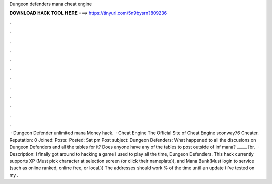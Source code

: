 Dungeon defenders mana cheat engine

𝐃𝐎𝐖𝐍𝐋𝐎𝐀𝐃 𝐇𝐀𝐂𝐊 𝐓𝐎𝐎𝐋 𝐇𝐄𝐑𝐄 ===> https://tinyurl.com/5n9bysrn?809236

.

.

.

.

.

.

.

.

.

.

.

.

 · Dungeon Defender unlimited mana Money hack.  · Cheat Engine The Official Site of Cheat Engine sconway76 Cheater. Reputation: 0 Joined: Posts: Posted: Sat pm Post subject: Dungeon Defenders: What happened to all the discusions on Dungeon Defenders and all the tables for it? Does anyone have any of the tables to post outside of inf mana? _____ [br.  · Description: I finally got around to hacking a game I used to play all the time, Dungeon Defenders. This hack currently supports XP (Must pick character at selection screen (or click their nameplate)), and Mana Bank(Must login to service (such as online ranked, online free, or local.)) The addresses should work % of the time until an update (I've tested on my .